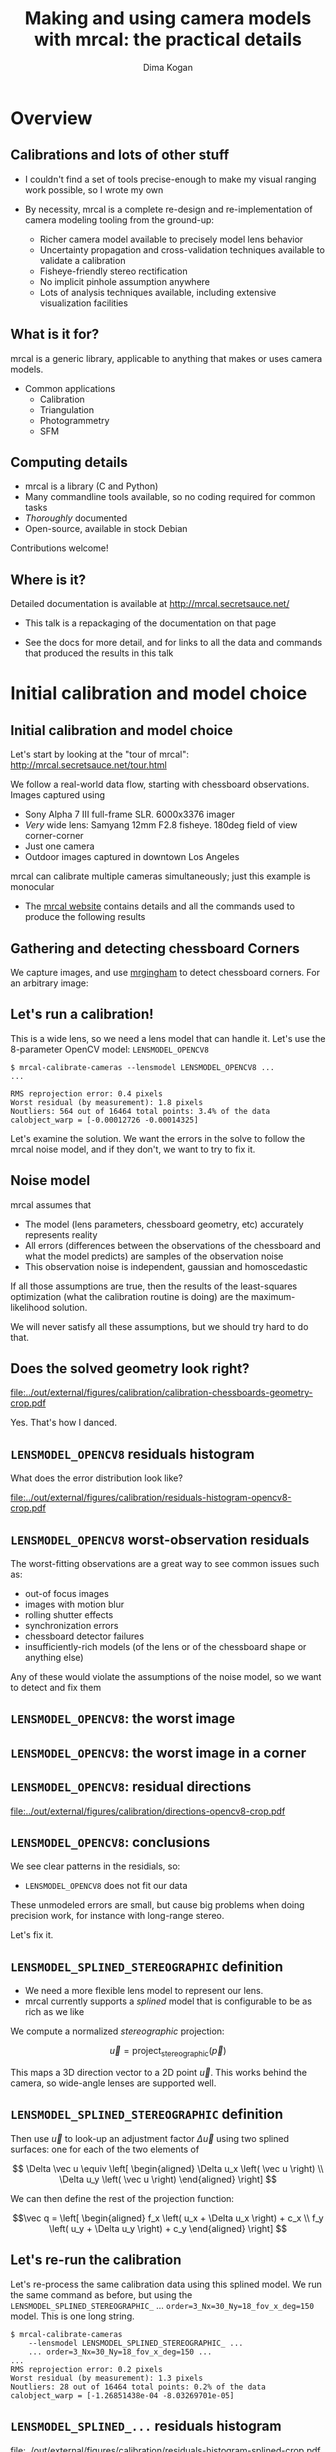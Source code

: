 #+TITLE: Making and using camera models with mrcal: the practical details
#+AUTHOR: Dima Kogan

#+OPTIONS: toc:nil H:2

#+LATEX_CLASS_OPTIONS: [presentation]

# Org adds this: \usepackage[T1]{fontenc} On my box this has the effect of
# asking for fonts that I don't have, which results in very ugly rendering with
# mupdf, where it uses bitmapped fonts, and scales them in ugly ways. Adding the
# below makes it pick the nice fonts
#+LaTeX_HEADER: \usepackage{lmodern}

#+LaTeX_HEADER: \setbeamertemplate{navigation symbols}{}

# I want clickable links to be blue and underlined, as is custom
#+LaTeX_HEADER: \usepackage{letltxmacro}
#+LaTeX_HEADER: \LetLtxMacro{\hreforiginal}{\href}
#+LaTeX_HEADER: \renewcommand{\href}[2]{\hreforiginal{#1}{\color{blue}{\underline{#2}}}}
#+LaTeX_HEADER: \renewcommand{\url}[1]{\href{#1}{\tt{#1}}}

# I want a visible gap between paragraphs
#+LaTeX_HEADER: \setlength{\parskip}{\smallskipamount}

* Overview
** Calibrations and lots of other stuff
- I couldn't find a set of tools precise-enough to make my visual ranging work
  possible, so I wrote my own

- By necessity, mrcal is a complete re-design and re-implementation of camera
  modeling tooling from the ground-up:

  - Richer camera model available to precisely model lens behavior
  - Uncertainty propagation and cross-validation techniques available to
    validate a calibration
  - Fisheye-friendly stereo rectification
  - No implicit pinhole assumption anywhere
  - Lots of analysis techniques available, including extensive visualization
    facilities

** What is it for?
mrcal is a generic library, applicable to anything that makes or uses camera
models.

- Common applications
  - Calibration
  - Triangulation
  - Photogrammetry
  - SFM

** Computing details

- mrcal is a library (C and Python)
- Many commandline tools available, so no coding required for common tasks
- /Thoroughly/ documented
- Open-source, available in stock Debian

Contributions welcome!

** Where is it?

Detailed documentation is available at http://mrcal.secretsauce.net/

- This talk is a repackaging of the documentation on that page

- See the docs for more detail, and for links to all the data and commands that
  produced the results in this talk

* Initial calibration and model choice
** Initial calibration and model choice
Let's start by looking at the "tour of mrcal":
http://mrcal.secretsauce.net/tour.html

We follow a real-world data flow, starting with chessboard observations. Images
captured using

- Sony Alpha 7 III full-frame SLR. 6000x3376 imager
- /Very/ wide lens: Samyang 12mm F2.8 fisheye. 180deg field of view
  corner-corner
- Just one camera
- Outdoor images captured in downtown Los Angeles

mrcal can calibrate multiple cameras simultaneously; just this example is
monocular

- The [[http://mrcal.secretsauce.net][mrcal website]] contains details and all the commands used to produce the
  following results

** Gathering and detecting chessboard Corners
We capture images, and use [[https://github.com/dkogan/mrgingham/][mrgingham]] to detect chessboard corners. For an
arbitrary image:

#+ATTR_LATEX: :width 0.9\textwidth :height 0.7\textheight :options keepaspectratio
[[file:../out/external/figures/calibration/mrgingham-results.png]]

** Let's run a calibration!
This is a wide lens, so we need a lens model that can handle it. Let's use the
8-parameter OpenCV model: =LENSMODEL_OPENCV8=

#+begin_example
$ mrcal-calibrate-cameras --lensmodel LENSMODEL_OPENCV8 ...
...

RMS reprojection error: 0.4 pixels
Worst residual (by measurement): 1.8 pixels
Noutliers: 564 out of 16464 total points: 3.4% of the data
calobject_warp = [-0.00012726 -0.00014325]
#+end_example

Let's examine the solution. We want the errors in the solve to follow the mrcal
noise model, and if they don't, we want to try to fix it.

** Noise model
mrcal assumes that

- The model (lens parameters, chessboard geometry, etc) accurately represents
  reality
- All errors (differences between the observations of the chessboard and what
  the model predicts) are samples of the observation noise
- This observation noise is independent, gaussian and homoscedastic

If all those assumptions are true, then the results of the least-squares
optimization (what the calibration routine is doing) are the maximum-likelihood
solution.

We will never satisfy all these assumptions, but we should try hard to do that.

** Does the solved geometry look right?

#+ATTR_LATEX: :width 0.9\textwidth :height 0.7\textheight :options keepaspectratio
[[file:../out/external/figures/calibration/calibration-chessboards-geometry-crop.pdf]]

Yes. That's how I danced.

** =LENSMODEL_OPENCV8= residuals histogram
What does the error distribution look like?

#+ATTR_LATEX: :width 0.9\textwidth :height 0.7\textheight :options keepaspectratio
[[file:../out/external/figures/calibration/residuals-histogram-opencv8-crop.pdf]]

** =LENSMODEL_OPENCV8= worst-observation residuals
The worst-fitting observations are a great way to see common issues such as:

- out-of focus images
- images with motion blur
- rolling shutter effects
- synchronization errors
- chessboard detector failures
- insufficiently-rich models (of the lens or of the chessboard shape or anything
  else)

Any of these would violate the assumptions of the noise model, so we want to
detect and fix them

** =LENSMODEL_OPENCV8=: the worst image
#+ATTR_LATEX: :width 0.9\textwidth :height 0.7\textheight :options keepaspectratio
[[file:../out/external/figures/calibration/worst-opencv8.png]]

** =LENSMODEL_OPENCV8=: the worst image in a corner
#+ATTR_LATEX: :width 0.9\textwidth :height 0.7\textheight :options keepaspectratio
[[file:../out/external/figures/calibration/worst-incorner-opencv8.png]]

** =LENSMODEL_OPENCV8=: residual directions
#+ATTR_LATEX: :width 0.9\textwidth :height 0.7\textheight :options keepaspectratio
[[file:../out/external/figures/calibration/directions-opencv8-crop.pdf]]

** =LENSMODEL_OPENCV8=: conclusions
We see clear patterns in the residials, so:

- =LENSMODEL_OPENCV8= does not fit our data

These unmodeled errors are small, but cause big problems when doing precision
work, for instance with long-range stereo.

Let's fix it.

** =LENSMODEL_SPLINED_STEREOGRAPHIC= definition
- We need a more flexible lens model to represent our lens.
- mrcal currently supports a /splined/ model that is configurable to be as rich
  as we like

We compute a normalized /stereographic/ projection:

\[ \vec u = \mathrm{project}_\mathrm{stereographic}\left(\vec p\right) \]

This maps a 3D direction vector to a 2D point $\vec u$. This works behind the
camera, so wide-angle lenses are supported well.

** =LENSMODEL_SPLINED_STEREOGRAPHIC= definition
Then use $\vec u$ to look-up an adjustment factor $\Delta \vec u$ using two
splined surfaces: one for each of the two elements of

\[ \Delta \vec u \equiv
\left[ \begin{aligned}
\Delta u_x \left( \vec u \right) \\
\Delta u_y \left( \vec u \right)
\end{aligned} \right] \]

We can then define the rest of the projection function:

\[\vec q =
 \left[ \begin{aligned}
 f_x \left( u_x + \Delta u_x \right) + c_x \\
 f_y \left( u_y + \Delta u_y \right) + c_y
\end{aligned} \right] \]

** Let's re-run the calibration
Let's re-process the same calibration data using this splined model. We run the
same command as before, but using the =LENSMODEL_SPLINED_STEREOGRAPHIC_= ...
=order=3_Nx=30_Ny=18_fov_x_deg=150= model. This is one long string.

#+begin_example
$ mrcal-calibrate-cameras
    --lensmodel LENSMODEL_SPLINED_STEREOGRAPHIC_ ...
    ... order=3_Nx=30_Ny=18_fov_x_deg=150 ...
...
RMS reprojection error: 0.2 pixels
Worst residual (by measurement): 1.3 pixels
Noutliers: 28 out of 16464 total points: 0.2% of the data
calobject_warp = [-1.26851438e-04 -8.03269701e-05]
#+end_example

** =LENSMODEL_SPLINED_...= residuals histogram

#+ATTR_LATEX: :width 0.9\textwidth :height 0.7\textheight :options keepaspectratio
[[file:../out/external/figures/calibration/residuals-histogram-splined-crop.pdf]]

** =LENSMODEL_OPENCV8= residuals histogram (before)

#+ATTR_LATEX: :width 0.9\textwidth :height 0.7\textheight :options keepaspectratio
[[file:../out/external/figures/calibration/residuals-histogram-opencv8-crop.pdf]]

** =LENSMODEL_SPLINED_...=: the worst image
#+ATTR_LATEX: :width 0.9\textwidth :height 0.7\textheight :options keepaspectratio
[[file:../out/external/figures/calibration/worst-splined.png]]

** =LENSMODEL_OPENCV8=: the worst image (before)
#+ATTR_LATEX: :width 0.9\textwidth :height 0.7\textheight :options keepaspectratio
[[file:../out/external/figures/calibration/worst-opencv8.png]]

** =LENSMODEL_SPLINED_...=: the worst image in a corner
#+ATTR_LATEX: :width 0.9\textwidth :height 0.7\textheight :options keepaspectratio
[[file:../out/external/figures/calibration/worst-incorner-splined.png]]

** =LENSMODEL_OPENCV8=: the worst image in a corner (before)
#+ATTR_LATEX: :width 0.9\textwidth :height 0.7\textheight :options keepaspectratio
[[file:../out/external/figures/calibration/worst-incorner-opencv8.png]]

** =LENSMODEL_SPLINED_...=: residual directions
#+ATTR_LATEX: :width 0.9\textwidth :height 0.7\textheight :options keepaspectratio
[[file:../out/external/figures/calibration/directions-splined-crop.pdf]]

** =LENSMODEL_OPENCV8=: residual directions (before)
#+ATTR_LATEX: :width 0.9\textwidth :height 0.7\textheight :options keepaspectratio
[[file:../out/external/figures/calibration/directions-opencv8-crop.pdf]]
** Conclusion
We have good evidence that =LENSMODEL_SPLINED_STEREOGRAPHIC= fits this lens much
better than =LENSMODEL_OPENCV8=

* Differencing
** Differencing
We computed the calibration two different ways. How different are the two
models?

Let's compute the difference using an obvious algorithm:

Given a pixel $\vec q_0$,

- Unproject $\vec q_0$ to a fixed point $\vec p$ using lens 0
- Project $\vec p$ back to pixel coords $\vec q_1$ using lens 1
- Report the reprojection difference $\vec q_1 - \vec q_0$

#+ATTR_LATEX: :width 0.9\textwidth :height 0.7\textheight :options keepaspectratio
[[file:../out/figures/diff-notransform.pdf]]

** Differencing
#+ATTR_LATEX: :width 0.9\textwidth :height 0.7\textheight :options keepaspectratio
[[file:../out/external/figures/diff/diff-radius0-heatmap-splined-opencv8-crop.pdf]]

** Differencing
#+ATTR_LATEX: :width 0.9\textwidth :height 0.7\textheight :options keepaspectratio
[[file:../out/external/figures/diff/diff-radius0-vectorfield-splined-opencv8-crop.pdf]]

** Differencing
So with a motion of the camera, we can make the errors disappear.

The issue is that each calibration produces noisy estimates of all the
intrinsics and all the coordinate transformations:

[[file:../out/figures/uncertainty.pdf]]

And the point $\vec p$ we were projecting wasn't truly fixed.

** Differencing
We want to add a step:

- Unproject $\vec q_0$ to a fixed point $\vec p_0$ using lens 0
- *Transform $\vec p_0$ from the coordinate system of one camera to the coordinate
  system of the other camera*
- Project $\vec p_1$ back to pixel coords $\vec q_1$ using lens 1
- Report the reprojection difference $\vec q_1 - \vec q_0$

[[file:../out/figures/diff-yestransform.pdf]]

** Differencing
#+ATTR_LATEX: :width 0.9\textwidth :height 0.7\textheight :options keepaspectratio
[[file:../out/external/figures/diff/diff-splined-opencv8-crop.pdf]]

** Differencing
/Much/ better. As expected, the two models agree relatively well in the center,
and the error grows as we move towards the edges.

This differencing method has numerous applications:

- evaluating the manufacturing variation of different lenses
- quantifying intrinsics drift due to mechanical or thermal stresses
- testing different solution methods
- underlying a cross-validation scheme

** Differencing
A big question:

- How much of the observed difference is random sampling error?

To answer this (an other) questions, mrcal can quantify the projection
uncertainty, so let's do that.

* Uncertainty
** Uncertainty
When we project a point $\vec p$ to a pixel $\vec q$, it would be /really/ nice
to get an uncertainty estimate $\mathrm{Var} \left(\vec q\right)$. The we could

- Propagate this uncertainty downstream to whatever uses the projection
  operation, for example to get the uncertainty of ranges from a triangulation
- Evaluate how trustworthy a given calibration is, and to run studies about how
  to do better
- Quantify overfitting effects
- Quantify the baseline noise level for informed interpretation of model
  differences

Since splined models can have 1000s of parameters (the one we just demoed has
1204), they are prone to overfitting, and it's critically important to gauge
those effects.

** Uncertainty
A grand summary of how we do this:

1. We are assuming a particular distribution of observation input noise
   $\mathrm{Var}\left( \vec q_\mathrm{ref} \right)$
2. We propagate it through the optimization to get the variance of the
   optimization state $\mathrm{Var}(\vec b)$
3. For any /fixed/ point, its projection $\vec q = \mathrm{project}\left(
   \mathrm{transform}\left( \vec p_\mathrm{fixed} \right)\right)$ depends on
   parameters of $\vec b$, whose variance we know. So

\[ \mathrm{Var}\left( \vec q \right) =
\frac{\partial \vec q}{\partial \vec b}
\mathrm{Var}\left( \vec b \right)
\frac{\partial \vec q}{\partial \vec b}^T
\]

** Uncertainty simulation
The mrcal test suite contains a simulation to validate the approach.

- 4 cameras
- Placed side by side + noise in pose
- =LENSMODEL_OPENCV4= lens model
- looking at 50 chessboard poses, with randomized pose

** Uncertainty simulation
The geometry looks like this:

#+ATTR_LATEX: :width 0.9\textwidth :height 0.7\textheight :options keepaspectratio
[[file:../out/external/figures/uncertainty/simulated-uncertainty-opencv4--simulated-geometry-crop.pdf]]

** Uncertainty simulation
Each camera sees this:

#+ATTR_LATEX: :width 0.9\textwidth :height 0.7\textheight :options keepaspectratio
[[file:../out/external/figures/uncertainty/simulated-uncertainty-opencv4--simulated-observations-crop.pdf]]

The red *$\ast$* is a point we will examine.

** Uncertainty simulation
#+ATTR_LATEX: :width 0.9\textwidth :height 0.7\textheight :options keepaspectratio
[[file:../out/external/figures/uncertainty/simulated-uncertainty-opencv4--distribution-onepoint-crop.pdf]]

** Uncertainty simulation
Let's look at the uncertainty everywhere in the imager

#+ATTR_LATEX: :width 0.9\textwidth :height 0.7\textheight :options keepaspectratio
[[file:../out/external/figures/uncertainty/simulated-uncertainty-opencv4--uncertainty-wholeimage-noobservations-crop.pdf]]

This confirms the expectation: the sweet spot of low uncertainty follows the
region where the chessboards were

** Uncertainty simulation
- The worst-uncertainty-at-*$\ast$* camera claims an uncertainty of 0.8 pixels.
  That's pretty low. But we had no chessboard observations there; is this
  uncertainty realistic? _No_

- =LENSMODEL_OPENCV4= is stiff, so the projection doesn't move much due to
  noise. And we interpreted that as low uncertainty. But that comes from our
  choice of model, and /not/ from the data. So

*Lean models always produce overly-optimistic uncertainty estimates*

Solution: use splined models! They are very flexible, and don't have this issue.

** Uncertainty simulation
Running the same simulation with a splined model, we see the /real/ projection
uncertainty:

#+ATTR_LATEX: :width 0.9\textwidth :height 0.7\textheight :options keepaspectratio
[[file:../out/external/figures/uncertainty/simulated-uncertainty-splined--uncertainty-wholeimage-noobservations-crop.pdf]]

So /only/ the first camera actually had usable projections.

** Uncertainty simulation
Let's overlay the observations:

#+ATTR_LATEX: :width 0.9\textwidth :height 0.7\textheight :options keepaspectratio
[[file:../out/external/figures/uncertainty/simulated-uncertainty-splined--uncertainty-wholeimage-observations-crop.pdf]]

** Uncertainty from previous calibrations
Computing the uncertainty map from the earlier =LENSMODEL_OPENCV8= calibration:

#+ATTR_LATEX: :width 0.9\textwidth :height 0.7\textheight :options keepaspectratio
[[file:../out/external/figures/uncertainty/uncertainty-opencv8-crop.pdf]]
** Uncertainty from previous calibrations
And from the =LENSMODEL_SPLINED_STEREOGRAPHIC_...= calibration:

#+ATTR_LATEX: :width 0.9\textwidth :height 0.7\textheight :options keepaspectratio
[[file:../out/external/figures/uncertainty/uncertainty-splined-crop.pdf]]

** Uncertainty conclusion
The splined model promises double the uncertainty that =LENSMODEL_OPENCV8= does.

Conclusions:

- We have a usable uncertainty-quantification method
- It is over-optimistic when applied to lean models

So splined models have a clear benefit even for long lenses, where the lean
models are expected to fit

* Ranging note
** Ranging note
Let's revisit an important detail I glossed-over when talking about differencing
and uncertainties. Both computations begin with $\vec p =
\mathrm{unproject}\left( \vec q \right)$

But an unprojection is ambiguous in range, so *diffs and uncertainties are
defined as a function of range*

#+ATTR_LATEX: :width 0.9\textwidth :height 0.7\textheight :options keepaspectratio
[[file:../out/figures/projection-scale-invariance.pdf]]

All the uncertainties reported so far were at $\infty$

** The uncertainty figure
The uncertainty of our =LENSMODEL_OPENCV8= calibration at the center as a
function of range:

#+ATTR_LATEX: :width 0.9\textwidth :height 0.7\textheight :options keepaspectratio
[[file:../out/external/figures/uncertainty/uncertainty-vs-distance-at-center-crop.pdf]]

* Choreography
** Overview
We have a good way to estimate uncertainties, so let's study what kind of
chessboard dance is best. We

- set up a simulated world with some baseline geometry
- scan some parameter
- calibrate
- look at the uncertainty-vs-range plots as a function of that parameter

This is output of a tool included in the mrcal tree. See the [[http://mrcal.secretsauce.net/tour.html][tour of mrcal]] page
for the commands.

** How many chessboard observations should we get?
#+ATTR_LATEX: :width 0.9\textwidth :height 0.7\textheight :options keepaspectratio
[[file:../out/external/figures/dance-study/dance-study-scan-Nframes-crop.pdf]]

** How far should the chessboards be placed?
#+ATTR_LATEX: :width 0.9\textwidth :height 0.7\textheight :options keepaspectratio
[[file:../out/external/figures/dance-study/dance-study-scan-range-crop.pdf]]

** How much should we tilt the chessboards?
#+ATTR_LATEX: :width 0.9\textwidth :height 0.7\textheight :options keepaspectratio
[[file:../out/external/figures/dance-study/dance-study-scan-tilt_radius-crop.pdf]]

** How many cameras should be included in each calibration?
#+ATTR_LATEX: :width 0.9\textwidth :height 0.7\textheight :options keepaspectratio
[[file:../out/external/figures/dance-study/dance-study-scan-Ncameras-crop.pdf]]

** How dense should our chessboard be?
#+ATTR_LATEX: :width 0.9\textwidth :height 0.7\textheight :options keepaspectratio
[[file:../out/external/figures/dance-study/dance-study-scan-object_width_n-crop.pdf]]

** What should the chessboard corner spacing be?
#+ATTR_LATEX: :width 0.9\textwidth :height 0.7\textheight :options keepaspectratio
[[file:../out/external/figures/dance-study/dance-study-scan-object_spacing-crop.pdf]]

** Do we want tiny boards nearby or giant boards faraway?
#+ATTR_LATEX: :width 0.9\textwidth :height 0.7\textheight :options keepaspectratio
[[file:../out/external/figures/dance-study/dance-study-scan-object_spacing-compensated-range-crop.pdf]]

** Conclusions
- More frames are good
- Closeups are /extremely/ important
- Tilted views are good
- A smaller number of bigger calibration problems is good
- More chessboard corners is good, as long as the detector can find them
  reliably
- Tiny chessboards near the camera are better than giant far-off chessboards. As
  long as the camera can keep the chessboards /and/ the working objects in focus

#+ATTR_LATEX: :width 0.9\textwidth :height 0.4\textheight :options keepaspectratio
[[file:../out/figures/observation-usefulness.pdf]]

* Stereo
** Overview
mrcal can do some basic stereo processing. At its core, it's the usual epipolar
geometry process:

1. Ingest two camera models
2. Ingest images captured by these two cameras
3. Transform the images to construct "rectified" images
4. Perform "stereo matching"

Each pair of corresponding rows in the rectified images represents a plane in
space:

#+ATTR_LATEX: :width 0.9\textwidth :height 0.4\textheight :options keepaspectratio
[[file:../out/figures/rectification.pdf]]

** Input images
I used the lens I calibrated at the start to capture a pair of images in
downtown Los Angeles. The left image:

#+ATTR_LATEX: :width 0.9\textwidth :height 0.7\textheight :options keepaspectratio
[[file:../out/external/figures/stereo/0.downsampled.jpg]]

We're on a catwalk between 2nd and 3rd, looking S over Figueroa St.

** Rectification
I then used mrcal's rectification function to produce the rectified image. The
left:

#+ATTR_LATEX: :width 0.9\textwidth :height 0.7\textheight :options keepaspectratio
file:../out/external/figures/stereo/0-rectified.downsampled.png

** Disparity
And the resulting disparity, as computed by the OpenCV matcher:

#+ATTR_LATEX: :width 0.9\textwidth :height 0.7\textheight :options keepaspectratio
file:../out/external/figures/stereo/0-disparity.downsampled.png

** JPLV

What if we wanted to use JPLV stereo with splined models?

We can use mrcal to remap to another projection and feed /that/ to jplv. For
instance, let's

- Remap to a pinhole model (with some arbitrary zoom factor)
- Use jplv to compute the rectified image

** Narrow virtual cameras
Another way to do stereo processing of wide images using tools that aren't built
for it is to

- split the wide-angle stereo pair into a set of narrow-view stereo pairs

This generates a skewed geometry, but mrcal can still use it just fine. Due to a
bug, jplv cannot.

** Narrow virtual cameras
#+ATTR_LATEX: :width 0.9\textwidth :height 0.7\textheight :options keepaspectratio
file:../out/external/figures/stereo/stereo-geometry-narrow.pdf

** Narrow virtual cameras
One of the resulting resampled /pinhole/ images:

#+ATTR_LATEX: :width 0.9\textwidth :height 0.7\textheight :options keepaspectratio
file:../out/external/figures/stereo/narrow-left.downsampled.jpg

** Narrow virtual cameras
Rectified using mrcal

#+ATTR_LATEX: :width 0.9\textwidth :height 0.7\textheight :options keepaspectratio
file:../out/external/figures/stereo/rectified0-narrow.downsampled.jpg

** Narrow virtual cameras
Disparity from OpenCV

#+ATTR_LATEX: :width 0.9\textwidth :height 0.7\textheight :options keepaspectratio
file:../out/external/figures/stereo/disparity-narrow.downsampled.png

* Finally
** Conclusions
- We have a toolkit that can do lots of cool stuff

- There's much to do still, and there's a laundry list on the documentation page.

** Thanks!
Questions?

